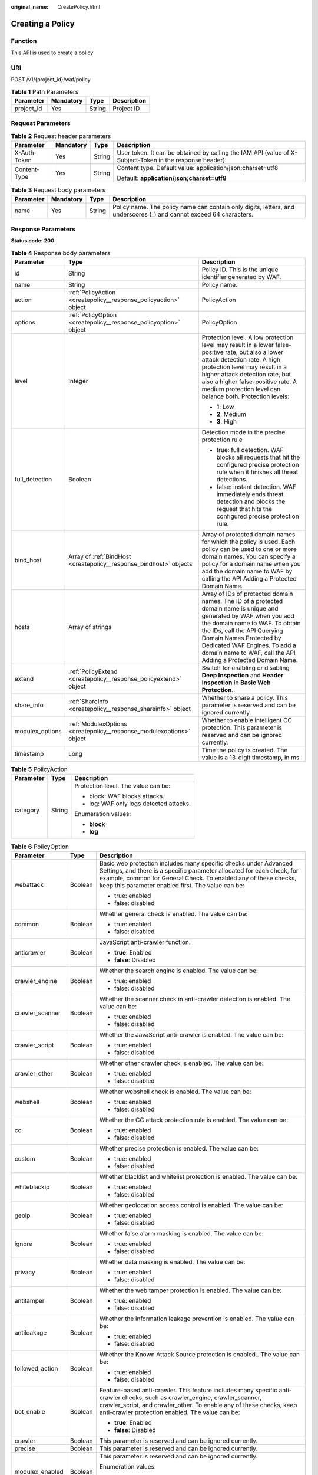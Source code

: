 :original_name: CreatePolicy.html

.. _CreatePolicy:

Creating a Policy
=================

Function
--------

This API is used to create a policy

URI
---

POST /v1/{project_id}/waf/policy

.. table:: **Table 1** Path Parameters

   ========== ========= ====== ===========
   Parameter  Mandatory Type   Description
   ========== ========= ====== ===========
   project_id Yes       String Project ID
   ========== ========= ====== ===========

Request Parameters
------------------

.. table:: **Table 2** Request header parameters

   +-----------------+-----------------+-----------------+----------------------------------------------------------------------------------------------------------+
   | Parameter       | Mandatory       | Type            | Description                                                                                              |
   +=================+=================+=================+==========================================================================================================+
   | X-Auth-Token    | Yes             | String          | User token. It can be obtained by calling the IAM API (value of X-Subject-Token in the response header). |
   +-----------------+-----------------+-----------------+----------------------------------------------------------------------------------------------------------+
   | Content-Type    | Yes             | String          | Content type. Default value: application/json;charset=utf8                                               |
   |                 |                 |                 |                                                                                                          |
   |                 |                 |                 | Default: **application/json;charset=utf8**                                                               |
   +-----------------+-----------------+-----------------+----------------------------------------------------------------------------------------------------------+

.. table:: **Table 3** Request body parameters

   +-----------+-----------+--------+---------------------------------------------------------------------------------------------------------------------+
   | Parameter | Mandatory | Type   | Description                                                                                                         |
   +===========+===========+========+=====================================================================================================================+
   | name      | Yes       | String | Policy name. The policy name can contain only digits, letters, and underscores (_) and cannot exceed 64 characters. |
   +-----------+-----------+--------+---------------------------------------------------------------------------------------------------------------------+

Response Parameters
-------------------

**Status code: 200**

.. table:: **Table 4** Response body parameters

   +-----------------------+----------------------------------------------------------------------+-------------------------------------------------------------------------------------------------------------------------------------------------------------------------------------------------------------------------------------------------------------------------------------------------------------------+
   | Parameter             | Type                                                                 | Description                                                                                                                                                                                                                                                                                                       |
   +=======================+======================================================================+===================================================================================================================================================================================================================================================================================================================+
   | id                    | String                                                               | Policy ID. This is the unique identifier generated by WAF.                                                                                                                                                                                                                                                        |
   +-----------------------+----------------------------------------------------------------------+-------------------------------------------------------------------------------------------------------------------------------------------------------------------------------------------------------------------------------------------------------------------------------------------------------------------+
   | name                  | String                                                               | Policy name.                                                                                                                                                                                                                                                                                                      |
   +-----------------------+----------------------------------------------------------------------+-------------------------------------------------------------------------------------------------------------------------------------------------------------------------------------------------------------------------------------------------------------------------------------------------------------------+
   | action                | :ref:`PolicyAction <createpolicy__response_policyaction>` object     | PolicyAction                                                                                                                                                                                                                                                                                                      |
   +-----------------------+----------------------------------------------------------------------+-------------------------------------------------------------------------------------------------------------------------------------------------------------------------------------------------------------------------------------------------------------------------------------------------------------------+
   | options               | :ref:`PolicyOption <createpolicy__response_policyoption>` object     | PolicyOption                                                                                                                                                                                                                                                                                                      |
   +-----------------------+----------------------------------------------------------------------+-------------------------------------------------------------------------------------------------------------------------------------------------------------------------------------------------------------------------------------------------------------------------------------------------------------------+
   | level                 | Integer                                                              | Protection level. A low protection level may result in a lower false-positive rate, but also a lower attack detection rate. A high protection level may result in a higher attack detection rate, but also a higher false-positive rate. A medium protection level can balance both. Protection levels:           |
   |                       |                                                                      |                                                                                                                                                                                                                                                                                                                   |
   |                       |                                                                      | -  **1**: Low                                                                                                                                                                                                                                                                                                     |
   |                       |                                                                      |                                                                                                                                                                                                                                                                                                                   |
   |                       |                                                                      | -  **2**: Medium                                                                                                                                                                                                                                                                                                  |
   |                       |                                                                      |                                                                                                                                                                                                                                                                                                                   |
   |                       |                                                                      | -  **3**: High                                                                                                                                                                                                                                                                                                    |
   +-----------------------+----------------------------------------------------------------------+-------------------------------------------------------------------------------------------------------------------------------------------------------------------------------------------------------------------------------------------------------------------------------------------------------------------+
   | full_detection        | Boolean                                                              | Detection mode in the precise protection rule                                                                                                                                                                                                                                                                     |
   |                       |                                                                      |                                                                                                                                                                                                                                                                                                                   |
   |                       |                                                                      | -  true: full detection. WAF blocks all requests that hit the configured precise protection rule when it finishes all threat detections.                                                                                                                                                                          |
   |                       |                                                                      |                                                                                                                                                                                                                                                                                                                   |
   |                       |                                                                      | -  false: instant detection. WAF immediately ends threat detection and blocks the request that hits the configured precise protection rule.                                                                                                                                                                       |
   +-----------------------+----------------------------------------------------------------------+-------------------------------------------------------------------------------------------------------------------------------------------------------------------------------------------------------------------------------------------------------------------------------------------------------------------+
   | bind_host             | Array of :ref:`BindHost <createpolicy__response_bindhost>` objects   | Array of protected domain names for which the policy is used. Each policy can be used to one or more domain names. You can specify a policy for a domain name when you add the domain name to WAF by calling the API Adding a Protected Domain Name.                                                              |
   +-----------------------+----------------------------------------------------------------------+-------------------------------------------------------------------------------------------------------------------------------------------------------------------------------------------------------------------------------------------------------------------------------------------------------------------+
   | hosts                 | Array of strings                                                     | Array of IDs of protected domain names. The ID of a protected domain name is unique and generated by WAF when you add the domain name to WAF. To obtain the IDs, call the API Querying Domain Names Protected by Dedicated WAF Engines. To add a domain name to WAF, call the API Adding a Protected Domain Name. |
   +-----------------------+----------------------------------------------------------------------+-------------------------------------------------------------------------------------------------------------------------------------------------------------------------------------------------------------------------------------------------------------------------------------------------------------------+
   | extend                | :ref:`PolicyExtend <createpolicy__response_policyextend>` object     | Switch for enabling or disabling **Deep Inspection** and **Header Inspection** in **Basic Web Protection**.                                                                                                                                                                                                       |
   +-----------------------+----------------------------------------------------------------------+-------------------------------------------------------------------------------------------------------------------------------------------------------------------------------------------------------------------------------------------------------------------------------------------------------------------+
   | share_info            | :ref:`ShareInfo <createpolicy__response_shareinfo>` object           | Whether to share a policy. This parameter is reserved and can be ignored currently.                                                                                                                                                                                                                               |
   +-----------------------+----------------------------------------------------------------------+-------------------------------------------------------------------------------------------------------------------------------------------------------------------------------------------------------------------------------------------------------------------------------------------------------------------+
   | modulex_options       | :ref:`ModulexOptions <createpolicy__response_modulexoptions>` object | Whether to enable intelligent CC protection. This parameter is reserved and can be ignored currently.                                                                                                                                                                                                             |
   +-----------------------+----------------------------------------------------------------------+-------------------------------------------------------------------------------------------------------------------------------------------------------------------------------------------------------------------------------------------------------------------------------------------------------------------+
   | timestamp             | Long                                                                 | Time the policy is created. The value is a 13-digit timestamp, in ms.                                                                                                                                                                                                                                             |
   +-----------------------+----------------------------------------------------------------------+-------------------------------------------------------------------------------------------------------------------------------------------------------------------------------------------------------------------------------------------------------------------------------------------------------------------+

.. _createpolicy__response_policyaction:

.. table:: **Table 5** PolicyAction

   +-----------------------+-----------------------+-----------------------------------------+
   | Parameter             | Type                  | Description                             |
   +=======================+=======================+=========================================+
   | category              | String                | Protection level. The value can be:     |
   |                       |                       |                                         |
   |                       |                       | -  block: WAF blocks attacks.           |
   |                       |                       |                                         |
   |                       |                       | -  log: WAF only logs detected attacks. |
   |                       |                       |                                         |
   |                       |                       | Enumeration values:                     |
   |                       |                       |                                         |
   |                       |                       | -  **block**                            |
   |                       |                       |                                         |
   |                       |                       | -  **log**                              |
   +-----------------------+-----------------------+-----------------------------------------+

.. _createpolicy__response_policyoption:

.. table:: **Table 6** PolicyOption

   +-----------------------+-----------------------+---------------------------------------------------------------------------------------------------------------------------------------------------------------------------------------------------------------------------------------------------------------------+
   | Parameter             | Type                  | Description                                                                                                                                                                                                                                                         |
   +=======================+=======================+=====================================================================================================================================================================================================================================================================+
   | webattack             | Boolean               | Basic web protection includes many specific checks under Advanced Settings, and there is a specific parameter allocated for each check, for example, common for General Check. To enabled any of these checks, keep this parameter enabled first. The value can be: |
   |                       |                       |                                                                                                                                                                                                                                                                     |
   |                       |                       | -  true: enabled                                                                                                                                                                                                                                                    |
   |                       |                       |                                                                                                                                                                                                                                                                     |
   |                       |                       | -  false: disabled                                                                                                                                                                                                                                                  |
   +-----------------------+-----------------------+---------------------------------------------------------------------------------------------------------------------------------------------------------------------------------------------------------------------------------------------------------------------+
   | common                | Boolean               | Whether general check is enabled. The value can be:                                                                                                                                                                                                                 |
   |                       |                       |                                                                                                                                                                                                                                                                     |
   |                       |                       | -  true: enabled                                                                                                                                                                                                                                                    |
   |                       |                       |                                                                                                                                                                                                                                                                     |
   |                       |                       | -  false: disabled                                                                                                                                                                                                                                                  |
   +-----------------------+-----------------------+---------------------------------------------------------------------------------------------------------------------------------------------------------------------------------------------------------------------------------------------------------------------+
   | anticrawler           | Boolean               | JavaScript anti-crawler function.                                                                                                                                                                                                                                   |
   |                       |                       |                                                                                                                                                                                                                                                                     |
   |                       |                       | -  **true**: Enabled                                                                                                                                                                                                                                                |
   |                       |                       |                                                                                                                                                                                                                                                                     |
   |                       |                       | -  **false**: Disabled                                                                                                                                                                                                                                              |
   +-----------------------+-----------------------+---------------------------------------------------------------------------------------------------------------------------------------------------------------------------------------------------------------------------------------------------------------------+
   | crawler_engine        | Boolean               | Whether the search engine is enabled. The value can be:                                                                                                                                                                                                             |
   |                       |                       |                                                                                                                                                                                                                                                                     |
   |                       |                       | -  true: enabled                                                                                                                                                                                                                                                    |
   |                       |                       |                                                                                                                                                                                                                                                                     |
   |                       |                       | -  false: disabled                                                                                                                                                                                                                                                  |
   +-----------------------+-----------------------+---------------------------------------------------------------------------------------------------------------------------------------------------------------------------------------------------------------------------------------------------------------------+
   | crawler_scanner       | Boolean               | Whether the scanner check in anti-crawler detection is enabled. The value can be:                                                                                                                                                                                   |
   |                       |                       |                                                                                                                                                                                                                                                                     |
   |                       |                       | -  true: enabled                                                                                                                                                                                                                                                    |
   |                       |                       |                                                                                                                                                                                                                                                                     |
   |                       |                       | -  false: disabled                                                                                                                                                                                                                                                  |
   +-----------------------+-----------------------+---------------------------------------------------------------------------------------------------------------------------------------------------------------------------------------------------------------------------------------------------------------------+
   | crawler_script        | Boolean               | Whether the JavaScript anti-crawler is enabled. The value can be:                                                                                                                                                                                                   |
   |                       |                       |                                                                                                                                                                                                                                                                     |
   |                       |                       | -  true: enabled                                                                                                                                                                                                                                                    |
   |                       |                       |                                                                                                                                                                                                                                                                     |
   |                       |                       | -  false: disabled                                                                                                                                                                                                                                                  |
   +-----------------------+-----------------------+---------------------------------------------------------------------------------------------------------------------------------------------------------------------------------------------------------------------------------------------------------------------+
   | crawler_other         | Boolean               | Whether other crawler check is enabled. The value can be:                                                                                                                                                                                                           |
   |                       |                       |                                                                                                                                                                                                                                                                     |
   |                       |                       | -  true: enabled                                                                                                                                                                                                                                                    |
   |                       |                       |                                                                                                                                                                                                                                                                     |
   |                       |                       | -  false: disabled                                                                                                                                                                                                                                                  |
   +-----------------------+-----------------------+---------------------------------------------------------------------------------------------------------------------------------------------------------------------------------------------------------------------------------------------------------------------+
   | webshell              | Boolean               | Whether webshell check is enabled. The value can be:                                                                                                                                                                                                                |
   |                       |                       |                                                                                                                                                                                                                                                                     |
   |                       |                       | -  true: enabled                                                                                                                                                                                                                                                    |
   |                       |                       |                                                                                                                                                                                                                                                                     |
   |                       |                       | -  false: disabled                                                                                                                                                                                                                                                  |
   +-----------------------+-----------------------+---------------------------------------------------------------------------------------------------------------------------------------------------------------------------------------------------------------------------------------------------------------------+
   | cc                    | Boolean               | Whether the CC attack protection rule is enabled. The value can be:                                                                                                                                                                                                 |
   |                       |                       |                                                                                                                                                                                                                                                                     |
   |                       |                       | -  true: enabled                                                                                                                                                                                                                                                    |
   |                       |                       |                                                                                                                                                                                                                                                                     |
   |                       |                       | -  false: disabled                                                                                                                                                                                                                                                  |
   +-----------------------+-----------------------+---------------------------------------------------------------------------------------------------------------------------------------------------------------------------------------------------------------------------------------------------------------------+
   | custom                | Boolean               | Whether precise protection is enabled. The value can be:                                                                                                                                                                                                            |
   |                       |                       |                                                                                                                                                                                                                                                                     |
   |                       |                       | -  true: enabled                                                                                                                                                                                                                                                    |
   |                       |                       |                                                                                                                                                                                                                                                                     |
   |                       |                       | -  false: disabled                                                                                                                                                                                                                                                  |
   +-----------------------+-----------------------+---------------------------------------------------------------------------------------------------------------------------------------------------------------------------------------------------------------------------------------------------------------------+
   | whiteblackip          | Boolean               | Whether blacklist and whitelist protection is enabled. The value can be:                                                                                                                                                                                            |
   |                       |                       |                                                                                                                                                                                                                                                                     |
   |                       |                       | -  true: enabled                                                                                                                                                                                                                                                    |
   |                       |                       |                                                                                                                                                                                                                                                                     |
   |                       |                       | -  false: disabled                                                                                                                                                                                                                                                  |
   +-----------------------+-----------------------+---------------------------------------------------------------------------------------------------------------------------------------------------------------------------------------------------------------------------------------------------------------------+
   | geoip                 | Boolean               | Whether geolocation access control is enabled. The value can be:                                                                                                                                                                                                    |
   |                       |                       |                                                                                                                                                                                                                                                                     |
   |                       |                       | -  true: enabled                                                                                                                                                                                                                                                    |
   |                       |                       |                                                                                                                                                                                                                                                                     |
   |                       |                       | -  false: disabled                                                                                                                                                                                                                                                  |
   +-----------------------+-----------------------+---------------------------------------------------------------------------------------------------------------------------------------------------------------------------------------------------------------------------------------------------------------------+
   | ignore                | Boolean               | Whether false alarm masking is enabled. The value can be:                                                                                                                                                                                                           |
   |                       |                       |                                                                                                                                                                                                                                                                     |
   |                       |                       | -  true: enabled                                                                                                                                                                                                                                                    |
   |                       |                       |                                                                                                                                                                                                                                                                     |
   |                       |                       | -  false: disabled                                                                                                                                                                                                                                                  |
   +-----------------------+-----------------------+---------------------------------------------------------------------------------------------------------------------------------------------------------------------------------------------------------------------------------------------------------------------+
   | privacy               | Boolean               | Whether data masking is enabled. The value can be:                                                                                                                                                                                                                  |
   |                       |                       |                                                                                                                                                                                                                                                                     |
   |                       |                       | -  true: enabled                                                                                                                                                                                                                                                    |
   |                       |                       |                                                                                                                                                                                                                                                                     |
   |                       |                       | -  false: disabled                                                                                                                                                                                                                                                  |
   +-----------------------+-----------------------+---------------------------------------------------------------------------------------------------------------------------------------------------------------------------------------------------------------------------------------------------------------------+
   | antitamper            | Boolean               | Whether the web tamper protection is enabled. The value can be:                                                                                                                                                                                                     |
   |                       |                       |                                                                                                                                                                                                                                                                     |
   |                       |                       | -  true: enabled                                                                                                                                                                                                                                                    |
   |                       |                       |                                                                                                                                                                                                                                                                     |
   |                       |                       | -  false: disabled                                                                                                                                                                                                                                                  |
   +-----------------------+-----------------------+---------------------------------------------------------------------------------------------------------------------------------------------------------------------------------------------------------------------------------------------------------------------+
   | antileakage           | Boolean               | Whether the information leakage prevention is enabled. The value can be:                                                                                                                                                                                            |
   |                       |                       |                                                                                                                                                                                                                                                                     |
   |                       |                       | -  true: enabled                                                                                                                                                                                                                                                    |
   |                       |                       |                                                                                                                                                                                                                                                                     |
   |                       |                       | -  false: disabled                                                                                                                                                                                                                                                  |
   +-----------------------+-----------------------+---------------------------------------------------------------------------------------------------------------------------------------------------------------------------------------------------------------------------------------------------------------------+
   | followed_action       | Boolean               | Whether the Known Attack Source protection is enabled.. The value can be:                                                                                                                                                                                           |
   |                       |                       |                                                                                                                                                                                                                                                                     |
   |                       |                       | -  true: enabled                                                                                                                                                                                                                                                    |
   |                       |                       |                                                                                                                                                                                                                                                                     |
   |                       |                       | -  false: disabled                                                                                                                                                                                                                                                  |
   +-----------------------+-----------------------+---------------------------------------------------------------------------------------------------------------------------------------------------------------------------------------------------------------------------------------------------------------------+
   | bot_enable            | Boolean               | Feature-based anti-crawler. This feature includes many specific anti-crawler checks, such as crawler_engine, crawler_scanner, crawler_script, and crawler_other. To enable any of these checks, keep anti-crawler protection enabled. The value can be:             |
   |                       |                       |                                                                                                                                                                                                                                                                     |
   |                       |                       | -  **true**: Enabled                                                                                                                                                                                                                                                |
   |                       |                       |                                                                                                                                                                                                                                                                     |
   |                       |                       | -  **false**: Disabled                                                                                                                                                                                                                                              |
   +-----------------------+-----------------------+---------------------------------------------------------------------------------------------------------------------------------------------------------------------------------------------------------------------------------------------------------------------+
   | crawler               | Boolean               | This parameter is reserved and can be ignored currently.                                                                                                                                                                                                            |
   +-----------------------+-----------------------+---------------------------------------------------------------------------------------------------------------------------------------------------------------------------------------------------------------------------------------------------------------------+
   | precise               | Boolean               | This parameter is reserved and can be ignored currently.                                                                                                                                                                                                            |
   +-----------------------+-----------------------+---------------------------------------------------------------------------------------------------------------------------------------------------------------------------------------------------------------------------------------------------------------------+
   | modulex_enabled       | Boolean               | This parameter is reserved and can be ignored currently.                                                                                                                                                                                                            |
   |                       |                       |                                                                                                                                                                                                                                                                     |
   |                       |                       | Enumeration values:                                                                                                                                                                                                                                                 |
   |                       |                       |                                                                                                                                                                                                                                                                     |
   |                       |                       | -  **true**                                                                                                                                                                                                                                                         |
   |                       |                       |                                                                                                                                                                                                                                                                     |
   |                       |                       | -  **false**                                                                                                                                                                                                                                                        |
   +-----------------------+-----------------------+---------------------------------------------------------------------------------------------------------------------------------------------------------------------------------------------------------------------------------------------------------------------+

.. _createpolicy__response_bindhost:

.. table:: **Table 7** BindHost

   +-----------+--------+--------------------------------------------------------------------------------------------------------------------+
   | Parameter | Type   | Description                                                                                                        |
   +===========+========+====================================================================================================================+
   | id        | String | Domain name ID. It is the unique identifier generated by WAF for a domain name when you add the domain name to WAF |
   +-----------+--------+--------------------------------------------------------------------------------------------------------------------+
   | hostname  | String | Domain name                                                                                                        |
   +-----------+--------+--------------------------------------------------------------------------------------------------------------------+
   | waf_type  | String | WAF mode of the domain name. The value is premium.                                                                 |
   +-----------+--------+--------------------------------------------------------------------------------------------------------------------+

.. _createpolicy__response_policyextend:

.. table:: **Table 8** PolicyExtend

   +-----------------------+-----------------------+--------------------------------------------------------------------------------------------------------------------------------------------------------------------------+
   | Parameter             | Type                  | Description                                                                                                                                                              |
   +=======================+=======================+==========================================================================================================================================================================+
   | extend                | String                | Protection statuses for advanced settings in basic web protection. By default, this parameter is left blank, and the Deep Inspection and Header Inspection are disabled. |
   |                       |                       |                                                                                                                                                                          |
   |                       |                       | -  If **deep_decode** is set to **true**, the Deep Inspection is enabled.                                                                                                |
   |                       |                       |                                                                                                                                                                          |
   |                       |                       | -  If **check_all_headers** is set to **true**, the Header Inspection is enabled.                                                                                        |
   |                       |                       |                                                                                                                                                                          |
   |                       |                       | -  If **deep_decode** and **check_all_headers** are set to **false**, the Deep Inspection and Header Inspection are disabled.                                            |
   +-----------------------+-----------------------+--------------------------------------------------------------------------------------------------------------------------------------------------------------------------+

.. _createpolicy__response_shareinfo:

.. table:: **Table 9** ShareInfo

   +----------------+---------+--------------------------------------------------------+
   | Parameter      | Type    | Description                                            |
   +================+=========+========================================================+
   | share_count    | Integer | Total number of the users who share the address group. |
   +----------------+---------+--------------------------------------------------------+
   | accept_count   | Integer | Number of users who accept the sharing                 |
   +----------------+---------+--------------------------------------------------------+
   | process_status | Integer | Status                                                 |
   +----------------+---------+--------------------------------------------------------+

.. _createpolicy__response_modulexoptions:

.. table:: **Table 10** ModulexOptions

   +----------------------------+-----------------------+-------------------------------------------------------------------------------------------------------------+
   | Parameter                  | Type                  | Description                                                                                                 |
   +============================+=======================+=============================================================================================================+
   | global_rate_enabled        | Boolean               | Status of the global rate limiting function (counting requests to all WAF instances when limiting traffic). |
   |                            |                       |                                                                                                             |
   |                            |                       | -  **false**: Disabled.                                                                                     |
   |                            |                       |                                                                                                             |
   |                            |                       | -  **true**: Enabled.                                                                                       |
   +----------------------------+-----------------------+-------------------------------------------------------------------------------------------------------------+
   | global_rate_mode           | String                | Protection mode of the global rate limiting function.                                                       |
   |                            |                       |                                                                                                             |
   |                            |                       | -  **log**: WAF logs the event only.                                                                        |
   |                            |                       |                                                                                                             |
   |                            |                       | -  **block**: WAF blocks requests.                                                                          |
   |                            |                       |                                                                                                             |
   |                            |                       | Enumeration values:                                                                                         |
   |                            |                       |                                                                                                             |
   |                            |                       | -  **log**                                                                                                  |
   |                            |                       |                                                                                                             |
   |                            |                       | -  **block**                                                                                                |
   +----------------------------+-----------------------+-------------------------------------------------------------------------------------------------------------+
   | precise_rules_enabled      | Boolean               | Status of the intelligent precise protection.                                                               |
   |                            |                       |                                                                                                             |
   |                            |                       | -  **false**: Disabled.                                                                                     |
   |                            |                       |                                                                                                             |
   |                            |                       | -  **true**: Enabled.                                                                                       |
   +----------------------------+-----------------------+-------------------------------------------------------------------------------------------------------------+
   | precise_rules_mode         | String                | Protection mode of the intelligent precise protection.                                                      |
   |                            |                       |                                                                                                             |
   |                            |                       | -  **log**: WAF logs the event only.                                                                        |
   |                            |                       |                                                                                                             |
   |                            |                       | -  **block**: WAF blocks requests.                                                                          |
   |                            |                       |                                                                                                             |
   |                            |                       | Enumeration values:                                                                                         |
   |                            |                       |                                                                                                             |
   |                            |                       | -  **log**                                                                                                  |
   |                            |                       |                                                                                                             |
   |                            |                       | -  **block**                                                                                                |
   +----------------------------+-----------------------+-------------------------------------------------------------------------------------------------------------+
   | precise_rules_managed_mode | String                | Management mode of the intelligent precise protection.                                                      |
   |                            |                       |                                                                                                             |
   |                            |                       | -  **auto**: WAF manages automatically generated rules.                                                     |
   |                            |                       |                                                                                                             |
   |                            |                       | -  **manual**: You can manage rules that are automatically generated by WAF.                                |
   |                            |                       |                                                                                                             |
   |                            |                       | Enumeration values:                                                                                         |
   |                            |                       |                                                                                                             |
   |                            |                       | -  **auto**                                                                                                 |
   +----------------------------+-----------------------+-------------------------------------------------------------------------------------------------------------+
   | precise_rules_aging_mode   | String                | Aging mode of the intelligent precise protection.                                                           |
   |                            |                       |                                                                                                             |
   |                            |                       | -  **manual**: You can customize the maximum age of the rule.                                               |
   |                            |                       |                                                                                                             |
   |                            |                       | -  **auto**: Automatic                                                                                      |
   |                            |                       |                                                                                                             |
   |                            |                       | Enumeration values:                                                                                         |
   |                            |                       |                                                                                                             |
   |                            |                       | -  **auto**                                                                                                 |
   +----------------------------+-----------------------+-------------------------------------------------------------------------------------------------------------+
   | precise_rules_retention    | Integer               | Maximum age of the intelligent precise protection.                                                          |
   +----------------------------+-----------------------+-------------------------------------------------------------------------------------------------------------+
   | cc_rules_enabled           | Boolean               | Status of the intelligent CC attack protection.                                                             |
   |                            |                       |                                                                                                             |
   |                            |                       | -  **false**: Disabled.                                                                                     |
   |                            |                       |                                                                                                             |
   |                            |                       | -  **true**: Enabled.                                                                                       |
   +----------------------------+-----------------------+-------------------------------------------------------------------------------------------------------------+
   | cc_rules_mode              | String                | Protection mode of the intelligent CC attack protection rule.                                               |
   |                            |                       |                                                                                                             |
   |                            |                       | -  **log**: WAF logs the event only.                                                                        |
   |                            |                       |                                                                                                             |
   |                            |                       | -  **block**: WAF blocks requests.                                                                          |
   |                            |                       |                                                                                                             |
   |                            |                       | Enumeration values:                                                                                         |
   |                            |                       |                                                                                                             |
   |                            |                       | -  **log**                                                                                                  |
   |                            |                       |                                                                                                             |
   |                            |                       | -  **block**                                                                                                |
   +----------------------------+-----------------------+-------------------------------------------------------------------------------------------------------------+
   | cc_rules_managed_mode      | String                | Management mode of the intelligent CC attack protection.                                                    |
   |                            |                       |                                                                                                             |
   |                            |                       | -  **auto**: WAF manages automatically generated rules.                                                     |
   |                            |                       |                                                                                                             |
   |                            |                       | -  **manual**: You can manage rules that are automatically generated by WAF.                                |
   |                            |                       |                                                                                                             |
   |                            |                       | Enumeration values:                                                                                         |
   |                            |                       |                                                                                                             |
   |                            |                       | -  **auto**                                                                                                 |
   +----------------------------+-----------------------+-------------------------------------------------------------------------------------------------------------+
   | cc_rules_aging_mode        | String                | Aging mode of the intelligent CC attack protection..                                                        |
   |                            |                       |                                                                                                             |
   |                            |                       | -  **manual**: You can customize the maximum age of the rule.                                               |
   |                            |                       |                                                                                                             |
   |                            |                       | -  **auto**: Automatic                                                                                      |
   |                            |                       |                                                                                                             |
   |                            |                       | Enumeration values:                                                                                         |
   |                            |                       |                                                                                                             |
   |                            |                       | -  **auto**                                                                                                 |
   +----------------------------+-----------------------+-------------------------------------------------------------------------------------------------------------+
   | cc_rules_retention         | Integer               | Maximum age of the intelligent CC attack protection.                                                        |
   +----------------------------+-----------------------+-------------------------------------------------------------------------------------------------------------+

**Status code: 400**

.. table:: **Table 11** Response body parameters

   ========== ====== =============
   Parameter  Type   Description
   ========== ====== =============
   error_code String Error code
   error_msg  String Error message
   ========== ====== =============

**Status code: 401**

.. table:: **Table 12** Response body parameters

   ========== ====== =============
   Parameter  Type   Description
   ========== ====== =============
   error_code String Error code
   error_msg  String Error message
   ========== ====== =============

**Status code: 403**

.. table:: **Table 13** Response body parameters

   ========== ====== =============
   Parameter  Type   Description
   ========== ====== =============
   error_code String Error code
   error_msg  String Error message
   ========== ====== =============

**Status code: 500**

.. table:: **Table 14** Response body parameters

   ========== ====== =============
   Parameter  Type   Description
   ========== ====== =============
   error_code String Error code
   error_msg  String Error message
   ========== ====== =============

Example Requests
----------------

.. code-block:: text

   POST https://{Endpoint}/v1/{project_id}/waf/policy?

   {
     "name" : "demo"
   }

Example Responses
-----------------

**Status code: 200**

ok

.. code-block::

   {
     "id" : "38ff0cb9a10e4d5293c642bc0350fa6d",
     "name" : "demo",
     "level" : 2,
     "action" : {
       "category" : "log"
     },
     "options" : {
       "webattack" : true,
       "common" : true,
       "crawler" : true,
       "crawler_engine" : false,
       "crawler_scanner" : true,
       "crawler_script" : false,
       "crawler_other" : false,
       "webshell" : false,
       "cc" : true,
       "custom" : true,
       "precise" : false,
       "whiteblackip" : true,
       "geoip" : true,
       "ignore" : true,
       "privacy" : true,
       "antitamper" : true,
       "anticrawler" : false,
       "antileakage" : false,
       "followed_action" : false,
       "bot_enable" : true
     },
     "hosts" : [ ],
     "extend" : { },
     "timestamp" : 1650529538732,
     "full_detection" : false,
     "bind_host" : [ ]
   }

Status Codes
------------

=========== =============================================
Status Code Description
=========== =============================================
200         ok
400         Request failed.
401         The token does not have required permissions.
403         Insufficient resource quota.
500         Internal server error.
=========== =============================================

Error Codes
-----------

See :ref:`Error Codes <errorcode>`.
